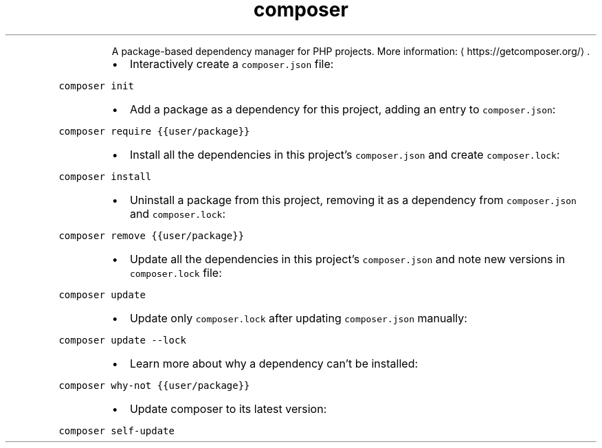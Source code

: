.TH composer
.PP
.RS
A package\-based dependency manager for PHP projects.
More information: \[la]https://getcomposer.org/\[ra]\&.
.RE
.RS
.IP \(bu 2
Interactively create a \fB\fCcomposer.json\fR file:
.RE
.PP
\fB\fCcomposer init\fR
.RS
.IP \(bu 2
Add a package as a dependency for this project, adding an entry to \fB\fCcomposer.json\fR:
.RE
.PP
\fB\fCcomposer require {{user/package}}\fR
.RS
.IP \(bu 2
Install all the dependencies in this project's \fB\fCcomposer.json\fR and create \fB\fCcomposer.lock\fR:
.RE
.PP
\fB\fCcomposer install\fR
.RS
.IP \(bu 2
Uninstall a package from this project, removing it as a dependency from \fB\fCcomposer.json\fR and \fB\fCcomposer.lock\fR:
.RE
.PP
\fB\fCcomposer remove {{user/package}}\fR
.RS
.IP \(bu 2
Update all the dependencies in this project's \fB\fCcomposer.json\fR and note new versions in \fB\fCcomposer.lock\fR file:
.RE
.PP
\fB\fCcomposer update\fR
.RS
.IP \(bu 2
Update only \fB\fCcomposer.lock\fR after updating \fB\fCcomposer.json\fR manually:
.RE
.PP
\fB\fCcomposer update \-\-lock\fR
.RS
.IP \(bu 2
Learn more about why a dependency can't be installed:
.RE
.PP
\fB\fCcomposer why\-not {{user/package}}\fR
.RS
.IP \(bu 2
Update composer to its latest version:
.RE
.PP
\fB\fCcomposer self\-update\fR
